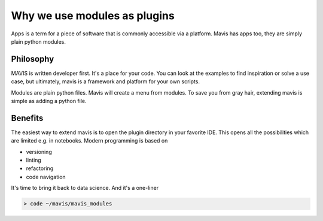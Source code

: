 Why we use modules as plugins
=============================
Apps is a term for a piece of software that is commonly accessible via a platform.
Mavis has apps too, they are simply plain python modules.

Philosophy
-------------

MAVIS is written developer first. It's a place for your code.
You can look at the examples to find inspiration or solve a use case, but ultimately,
mavis is a framework and platform for your own scripts.

Modules are plain python files.
Mavis will create a menu from modules.
To save you from gray hair, extending mavis is simple as adding a python file.

Benefits
-------------


The easiest way to extend mavis is to open the plugin directory in your favorite IDE.
This opens all the possibilities which are limited e.g. in notebooks.
Modern programming is based on

- versioning
- linting
- refactoring
- code navigation

It's time to bring it back to data science.
And it's a one-liner

.. code-block:: bash

    > code ~/mavis/mavis_modules


